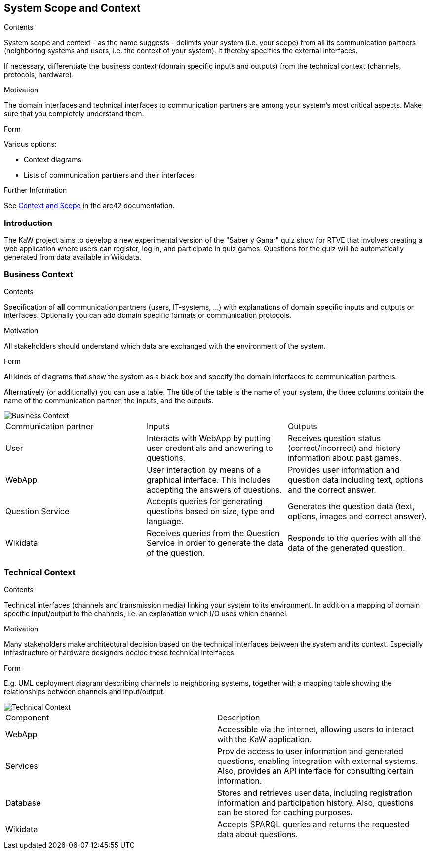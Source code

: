 ifndef::imagesdir[:imagesdir: ../images]

[[section-system-scope-and-context]]
== System Scope and Context


[role="arc42help"]
****
.Contents
System scope and context - as the name suggests - delimits your system (i.e. your scope) from all its communication partners
(neighboring systems and users, i.e. the context of your system). It thereby specifies the external interfaces.

If necessary, differentiate the business context (domain specific inputs and outputs) from the technical context (channels, protocols, hardware).

.Motivation
The domain interfaces and technical interfaces to communication partners are among your system's most critical aspects. Make sure that you completely understand them.

.Form
Various options:

* Context diagrams
* Lists of communication partners and their interfaces.


.Further Information

See https://docs.arc42.org/section-3/[Context and Scope] in the arc42 documentation.

****

=== Introduction

The KaW project aims to develop a new experimental version of the "Saber y Ganar" quiz show for RTVE
that involves creating a web application where users can register, log in, and participate in quiz 
games. Questions for the quiz will be automatically generated from data available in Wikidata.

=== Business Context

[role="arc42help"]
****
.Contents
Specification of *all* communication partners (users, IT-systems, ...) with explanations of domain specific inputs and outputs or interfaces.
Optionally you can add domain specific formats or communication protocols.

.Motivation
All stakeholders should understand which data are exchanged with the environment of the system.

.Form
All kinds of diagrams that show the system as a black box and specify the domain interfaces to communication partners.

Alternatively (or additionally) you can use a table.
The title of the table is the name of your system, the three columns contain the name of the communication partner, the inputs, and the outputs.

****

image::03_business_context.png["Business Context"]

|===
|Communication partner|Inputs|Outputs
| User | Interacts with WebApp by putting user credentials and answering to questions. | Receives question status (correct/incorrect) and history information about past games.
| WebApp | User interaction by means of a graphical interface. This includes accepting the answers of questions. | Provides user information and question data including text, options and the correct answer.
| Question Service | Accepts queries for generating questions based on size, type and language. | Generates the question data (text, options, images and correct answer).
| Wikidata | Receives queries from the Question Service in order to generate the data of the question. | Responds to the queries with all the data of the generated question.
|===

=== Technical Context

[role="arc42help"]
****
.Contents
Technical interfaces (channels and transmission media) linking your system to its environment. In addition a mapping of domain specific input/output to the channels, i.e. an explanation which I/O uses which channel.

.Motivation
Many stakeholders make architectural decision based on the technical interfaces between the system and its context. Especially infrastructure or hardware designers decide these technical interfaces.

.Form
E.g. UML deployment diagram describing channels to neighboring systems,
together with a mapping table showing the relationships between channels and input/output.

****

image::03_technical_context.png["Technical Context"]

|===
| Component | Description
| WebApp | Accessible via the internet, allowing users to interact with the KaW application. 
| Services | Provide access to user information and generated questions, enabling integration with external systems. Also, provides an API interface for consulting certain information.
| Database | Stores and retrieves user data, including registration information and participation history. Also, questions can be stored for caching purposes. 
| Wikidata | Accepts SPARQL queries and returns the requested data about questions. 
|===

